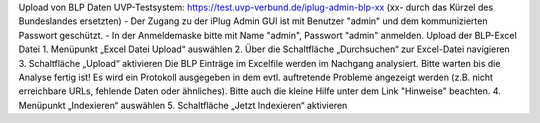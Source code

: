 Upload von BLP Daten UVP-Testsystem: https://test.uvp-verbund.de/iplug-admin-blp-xx (xx- durch das Kürzel des Bundeslandes ersetzten)
- Der Zugang zu der iPlug Admin GUI ist mit Benutzer "admin" und dem kommunizierten Passwort geschützt.
- In der Anmeldemaske bitte mit Name "admin", Passwort "admin" anmelden.
Upload der BLP-Excel Datei
1. Menüpunkt „Excel Datei Upload“ auswählen
2. Über die Schaltfläche „Durchsuchen“ zur Excel-Datei navigieren
3. Schaltfläche „Upload“ aktivieren
Die BLP Einträge im Excelfile werden im Nachgang analysiert. Bitte warten bis die Analyse fertig ist!
Es wird ein Protokoll ausgegeben in dem evtl. auftretende Probleme angezeigt werden (z.B. nicht erreichbare URLs, fehlende Daten oder ähnliches). Bitte auch die kleine Hilfe unter dem Link "Hinweise" beachten.
4. Menüpunkt „Indexieren“ auswählen
5. Schaltfläche „Jetzt Indexieren“ aktivieren
